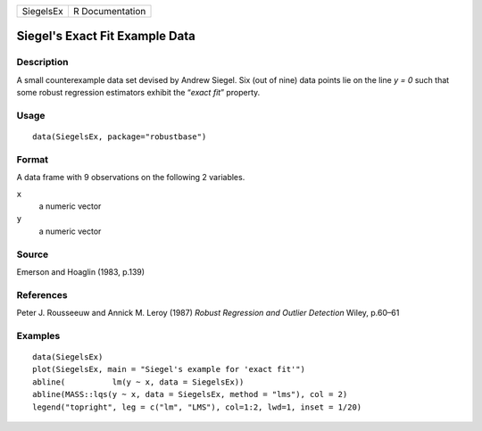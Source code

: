 +-----------+-----------------+
| SiegelsEx | R Documentation |
+-----------+-----------------+

Siegel's Exact Fit Example Data
-------------------------------

Description
~~~~~~~~~~~

A small counterexample data set devised by Andrew Siegel. Six (out of
nine) data points lie on the line *y = 0* such that some robust
regression estimators exhibit the “\ *exact fit*\ ” property.

Usage
~~~~~

::

   data(SiegelsEx, package="robustbase")

Format
~~~~~~

A data frame with 9 observations on the following 2 variables.

``x``
   a numeric vector

``y``
   a numeric vector

Source
~~~~~~

Emerson and Hoaglin (1983, p.139)

References
~~~~~~~~~~

Peter J. Rousseeuw and Annick M. Leroy (1987) *Robust Regression and
Outlier Detection* Wiley, p.60–61

Examples
~~~~~~~~

::

   data(SiegelsEx)
   plot(SiegelsEx, main = "Siegel's example for 'exact fit'")
   abline(          lm(y ~ x, data = SiegelsEx))
   abline(MASS::lqs(y ~ x, data = SiegelsEx, method = "lms"), col = 2)
   legend("topright", leg = c("lm", "LMS"), col=1:2, lwd=1, inset = 1/20)
